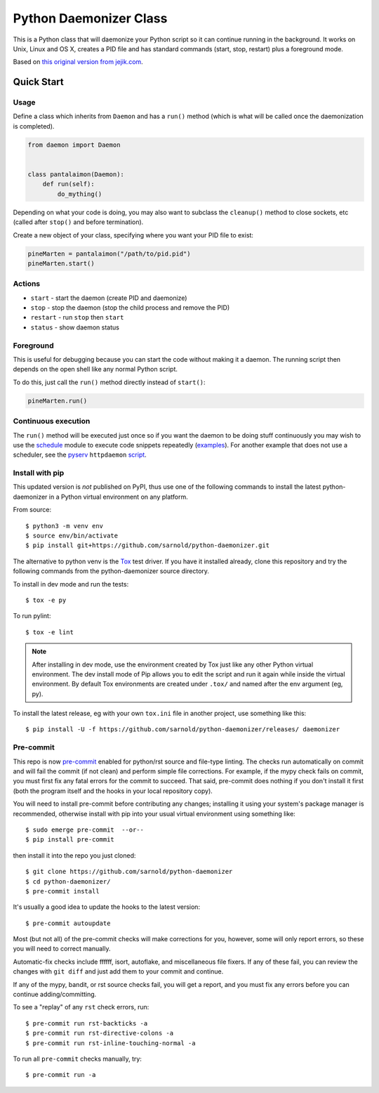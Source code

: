 =========================
 Python Daemonizer Class
=========================

|ci| |wheels| |release| |badge| |coverage|

|pre| |cov| |pylint|

|tag| |license| |python| |plat|

This is a Python class that will daemonize your Python script so it can
continue running in the background. It works on Unix, Linux and OS X,
creates a PID file and has standard commands (start, stop, restart) plus
a foreground mode.

Based on `this original version from jejik.com`_.

.. _this original version from jejik.com: http://www.jejik.com/articles/2007/02/a_simple_unix_linux_daemon_in_python/

Quick Start
===========

Usage
-----

Define a class which inherits from ``Daemon`` and has a ``run()`` method
(which is what will be called once the daemonization is completed).

.. code-block:: python

  from daemon import Daemon


  class pantalaimon(Daemon):
      def run(self):
          do_mything()


Depending on what your code is doing, you may also want to subclass the
``cleanup()`` method to close sockets, etc (called after ``stop()`` and
before termination).

Create a new object of your class, specifying where you want your PID
file to exist:

.. code-block:: python

  pineMarten = pantalaimon("/path/to/pid.pid")
  pineMarten.start()


Actions
-------

* ``start`` - start the daemon (create PID and daemonize)
* ``stop`` - stop the daemon (stop the child process and remove the PID)
* ``restart`` - run ``stop`` then ``start``
* ``status`` - show daemon status

Foreground
----------

This is useful for debugging because you can start the code without
making it a daemon. The running script then depends on the open shell
like any normal Python script.

To do this, just call the ``run()`` method directly instead of ``start()``:

.. code-block:: python

  pineMarten.run()

Continuous execution
--------------------

The ``run()`` method will be executed just once so if you want the daemon
to be doing stuff continuously you may wish to use the schedule_ module
to execute code snippets repeatedly (examples_). For another example that
does not use a scheduler, see the pyserv_ ``httpdaemon`` script_.



.. _schedule: https://pypi.org/project/schedule/
.. _examples: https://schedule.readthedocs.io/en/stable/examples.html
.. _pyserv: https://github.com/sarnold/pyserv/
.. _script: https://github.com/sarnold/pyserv/blob/master/scripts/httpdaemon

Install with pip
----------------

This updated version is *not* published on PyPI, thus use one of the
following commands to install the latest python-daemonizer in a Python
virtual environment on any platform.

From source::

  $ python3 -m venv env
  $ source env/bin/activate
  $ pip install git+https://github.com/sarnold/python-daemonizer.git

The alternative to python venv is the Tox_ test driver.  If you have it
installed already, clone this repository and try the following commands
from the python-daemonizer source directory.

To install in dev mode and run the tests::

  $ tox -e py

To run pylint::

  $ tox -e lint


.. note:: After installing in dev mode, use the environment created by
          Tox just like any other Python virtual environment.  The dev
          install mode of Pip allows you to edit the script and run it
          again while inside the virtual environment. By default Tox
          environments are created under ``.tox/`` and named after the
          env argument (eg, py).


To install the latest release, eg with your own ``tox.ini`` file in
another project, use something like this::

  $ pip install -U -f https://github.com/sarnold/python-daemonizer/releases/ daemonizer


.. _Tox: https://github.com/tox-dev/tox


Pre-commit
----------

This repo is now pre-commit_ enabled for python/rst source and file-type
linting. The checks run automatically on commit and will fail the commit
(if not clean) and perform simple file corrections.  For example, if the
mypy check fails on commit, you must first fix any fatal errors for the
commit to succeed. That said, pre-commit does nothing if you don't install
it first (both the program itself and the hooks in your local repository
copy).

You will need to install pre-commit before contributing any changes;
installing it using your system's package manager is recommended,
otherwise install with pip into your usual virtual environment using
something like::

  $ sudo emerge pre-commit  --or--
  $ pip install pre-commit

then install it into the repo you just cloned::

  $ git clone https://github.com/sarnold/python-daemonizer
  $ cd python-daemonizer/
  $ pre-commit install

It's usually a good idea to update the hooks to the latest version::

    $ pre-commit autoupdate

Most (but not all) of the pre-commit checks will make corrections for you,
however, some will only report errors, so these you will need to correct
manually.

Automatic-fix checks include ffffff, isort, autoflake, and miscellaneous
file fixers. If any of these fail, you can review the changes with
``git diff`` and just add them to your commit and continue.

If any of the mypy, bandit, or rst source checks fail, you will get a report,
and you must fix any errors before you can continue adding/committing.

To see a "replay" of any ``rst`` check errors, run::

  $ pre-commit run rst-backticks -a
  $ pre-commit run rst-directive-colons -a
  $ pre-commit run rst-inline-touching-normal -a

To run all ``pre-commit`` checks manually, try::

  $ pre-commit run -a

.. _pre-commit: https://pre-commit.com/index.html


.. |ci| image:: https://github.com/sarnold/python-daemonizer/actions/workflows/ci.yml/badge.svg
    :target: https://github.com/sarnold/python-daemonizer/actions/workflows/ci.yml
    :alt: CI Status

.. |wheels| image:: https://github.com/sarnold/python-daemonizer/actions/workflows/wheels.yml/badge.svg
    :target: https://github.com/sarnold/python-daemonizer/actions/workflows/wheels.yml
    :alt: Wheel Status

.. |coverage| image:: https://github.com/sarnold/python-daemonizer/actions/workflows/coverage.yml/badge.svg
    :target: https://github.com/sarnold/python-daemonizer/actions/workflows/coverage.yml
    :alt: Coverage workflow

.. |badge| image:: https://github.com/sarnold/python-daemonizer/actions/workflows/pylint.yml/badge.svg
    :target: https://github.com/sarnold/python-daemonizer/actions/workflows/pylint.yml
    :alt: Pylint Status

.. |release| image:: https://github.com/sarnold/python-daemonizer/actions/workflows/release.yml/badge.svg
    :target: https://github.com/sarnold/python-daemonizer/actions/workflows/release.yml
    :alt: Release Status

.. |cov| image:: https://raw.githubusercontent.com/sarnold/python-daemonizer/badges/master/test-coverage.svg
    :target: https://github.com/sarnold/python-daemonizer/
    :alt: Test coverage

.. |pylint| image:: https://raw.githubusercontent.com/sarnold/python-daemonizer/badges/master/pylint-score.svg
    :target: https://github.com/sarnold/python-daemonizer/actions/workflows/pylint.yml
    :alt: Pylint score

.. |license| image:: https://img.shields.io/badge/license-CC--BY--SA--3.0-blue
    :target: https://github.com/sarnold/python-daemonizer/blob/master/LICENSE
    :alt: License

.. |tag| image:: https://img.shields.io/github/v/tag/sarnold/python-daemonizer?color=green&include_prereleases&label=latest%20release
    :target: https://github.com/sarnold/python-daemonizer/releases
    :alt: GitHub tag

.. |python| image:: https://img.shields.io/badge/python-3.6+-blue.svg
    :target: https://www.python.org/downloads/
    :alt: Python

.. |plat| image:: https://img.shields.io/badge/platforms-POSIX-blue.svg
    :target: https://github.com/sarnold/python-daemonizer/
    :alt: Platform

.. |pre| image:: https://img.shields.io/badge/pre--commit-enabled-brightgreen?logo=pre-commit&logoColor=white
   :target: https://github.com/pre-commit/pre-commit
   :alt: pre-commit
